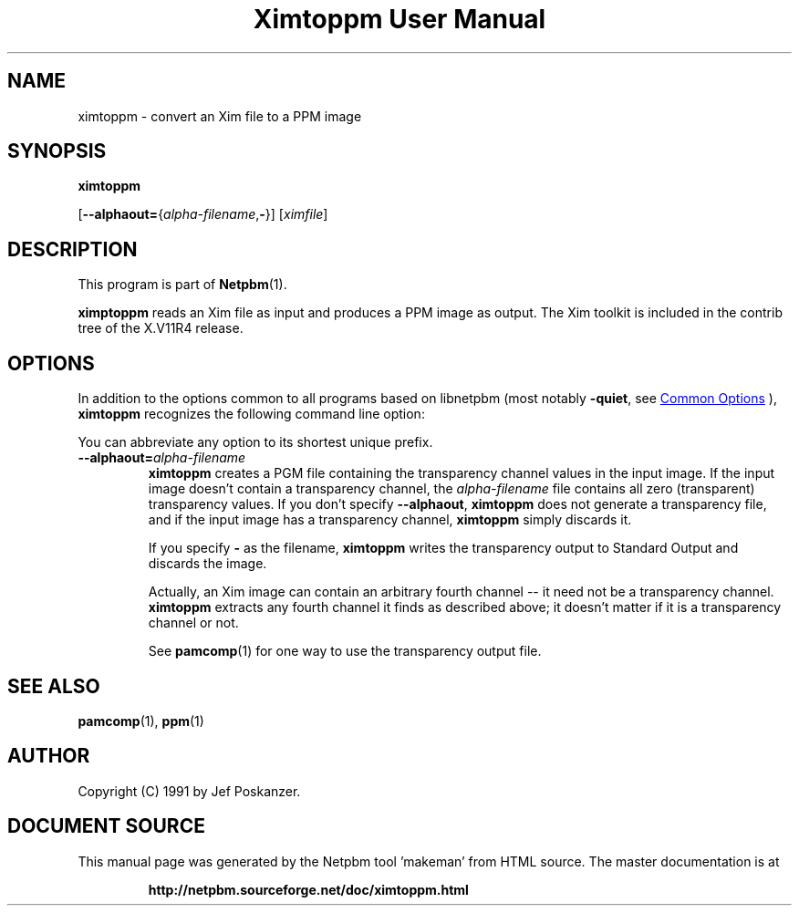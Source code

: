 \
.\" This man page was generated by the Netpbm tool 'makeman' from HTML source.
.\" Do not hand-hack it!  If you have bug fixes or improvements, please find
.\" the corresponding HTML page on the Netpbm website, generate a patch
.\" against that, and send it to the Netpbm maintainer.
.TH "Ximtoppm User Manual" 1 "02 April 2000" "netpbm documentation"

.SH NAME

ximtoppm - convert an Xim file to a PPM image

.UN synopsis
.SH SYNOPSIS

\fBximtoppm\fP

[\fB--alphaout=\fP{\fIalpha-filename\fP,\fB-\fP}]
[\fIximfile\fP]

.UN description
.SH DESCRIPTION
.PP
This program is part of
.BR "Netpbm" (1)\c
\&.
.PP
\fBximptoppm\fP reads an Xim file as input and produces a PPM
image as output.  The Xim toolkit is included in the contrib tree of
the X.V11R4 release.

.UN options
.SH OPTIONS
.PP
In addition to the options common to all programs based on libnetpbm
(most notably \fB-quiet\fP, see 
.UR index.html#commonoptions
 Common Options
.UE
\&), \fBximtoppm\fP recognizes the following
command line option:
.PP
You can abbreviate any option to its shortest unique prefix.


.TP
\fB--alphaout=\fP\fIalpha-filename\fP
\fBximtoppm\fP creates a PGM file containing the transparency channel
values in the input image.  If the input image doesn't contain a
transparency channel, the \fIalpha-filename\fP file contains all zero
(transparent) transparency values.  If you don't specify \fB--alphaout\fP,
\fBximtoppm\fP does not generate a transparency file, and if the input
image has a transparency channel, \fBximtoppm\fP simply discards it.
.sp
If you specify \fB-\fP as the filename, \fBximtoppm\fP writes the
transparency output to Standard Output and discards the image.
.sp
Actually, an Xim image can contain an arbitrary fourth channel --
it need not be a transparency channel.  \fBximtoppm\fP extracts any fourth
channel it finds as described above; it doesn't matter if it is a
transparency channel or not.
.sp
See
.BR "pamcomp" (1)\c
\& for one way to use
the transparency output file.



.UN seealso
.SH SEE ALSO
.BR "pamcomp" (1)\c
\&,
.BR "ppm" (1)\c
\&

.UN author
.SH AUTHOR
.PP
Copyright (C) 1991 by Jef Poskanzer.
.SH DOCUMENT SOURCE
This manual page was generated by the Netpbm tool 'makeman' from HTML
source.  The master documentation is at
.IP
.B http://netpbm.sourceforge.net/doc/ximtoppm.html
.PP